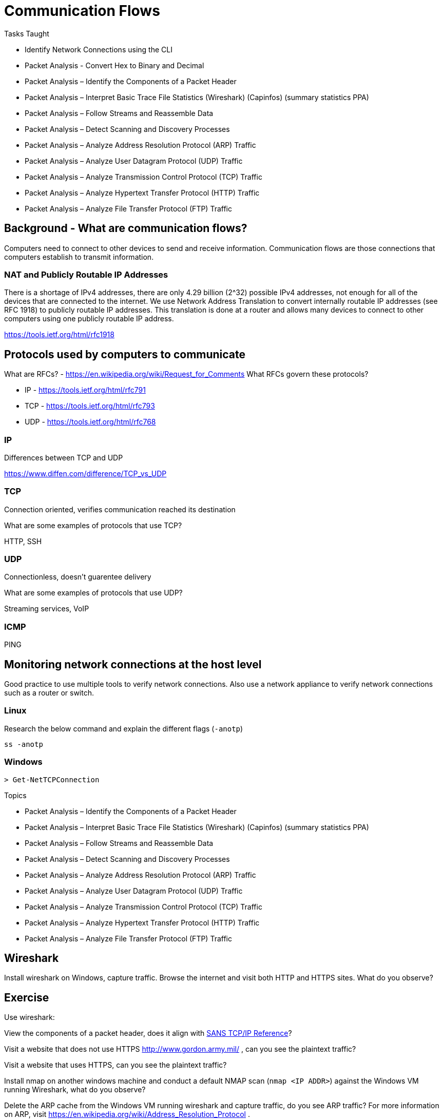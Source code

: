 = Communication Flows

.Identifying Potential and Unauthorized Communication Flows

.Tasks Taught

* Identify Network Connections using the CLI
* Packet Analysis - Convert Hex to Binary and Decimal
* Packet Analysis – Identify the Components of a Packet Header
* Packet Analysis – Interpret Basic Trace File Statistics (Wireshark) (Capinfos) (summary statistics PPA)
* Packet Analysis – Follow Streams and Reassemble Data
* Packet Analysis – Detect Scanning and Discovery Processes
* Packet Analysis – Analyze Address Resolution Protocol (ARP) Traffic
* Packet Analysis – Analyze User Datagram Protocol (UDP) Traffic
* Packet Analysis – Analyze Transmission Control Protocol (TCP) Traffic
* Packet Analysis – Analyze Hypertext Transfer Protocol (HTTP) Traffic
* Packet Analysis – Analyze File Transfer Protocol (FTP) Traffic


== Background - What are communication flows?

Computers need to connect to other devices to send and receive information. Communication flows are those connections that computers establish to transmit information.

=== NAT and Publicly Routable IP Addresses

There is a shortage of IPv4 addresses, there are only 4.29 billion (2^32) possible IPv4 addresses, not enough for all of the devices that are connected to the internet. We use Network Address Translation to convert internally routable IP addresses (see RFC 1918) to publicly routable IP addresses. This translation is done at a router and allows many devices to connect to other computers using one publicly routable IP address.

https://tools.ietf.org/html/rfc1918

== Protocols used by computers to communicate

What are RFCs? - https://en.wikipedia.org/wiki/Request_for_Comments
What RFCs govern these protocols?

* IP - https://tools.ietf.org/html/rfc791
* TCP - https://tools.ietf.org/html/rfc793
* UDP - https://tools.ietf.org/html/rfc768

=== IP 

Differences between TCP and UDP

https://www.diffen.com/difference/TCP_vs_UDP

=== TCP

Connection oriented, verifies communication reached its destination

.What are some examples of protocols that use TCP?

HTTP, SSH

=== UDP

Connectionless, doesn't guarentee delivery

.What are some examples of protocols that use UDP?

Streaming services, VoIP

=== ICMP

PING

== Monitoring network connections at the host level

Good practice to use multiple tools to verify network connections. Also use a network appliance to verify network connections such as a router or switch.

=== Linux

Research the below command and explain the different flags (`-anotp`)

----
ss -anotp
----

=== Windows

[source,powershell]
----
> Get-NetTCPConnection
----

.Topics
* Packet Analysis – Identify the Components of a Packet Header
* Packet Analysis – Interpret Basic Trace File Statistics (Wireshark) (Capinfos) (summary statistics PPA)
* Packet Analysis – Follow Streams and Reassemble Data
* Packet Analysis – Detect Scanning and Discovery Processes
* Packet Analysis – Analyze Address Resolution Protocol (ARP) Traffic
* Packet Analysis – Analyze User Datagram Protocol (UDP) Traffic
* Packet Analysis – Analyze Transmission Control Protocol (TCP) Traffic
* Packet Analysis – Analyze Hypertext Transfer Protocol (HTTP) Traffic
* Packet Analysis – Analyze File Transfer Protocol (FTP) Traffic

== Wireshark

Install wireshark on Windows, capture traffic. Browse the internet and visit both HTTP and HTTPS sites. What do you observe?


== Exercise

Use wireshark:

View the components of a packet header, does it align with link:https://www.sans.org/security-resources/tcpip.pdf[SANS TCP/IP Reference]?

Visit a website that does not use HTTPS http://www.gordon.army.mil/ , can you see the plaintext traffic?

Visit a website that uses HTTPS, can you see the plaintext traffic?

Install nmap on another windows machine and conduct a default NMAP scan (`nmap <IP ADDR>`) against the Windows VM running Wireshark, what do you observe?

Delete the ARP cache from the Windows VM running wireshark and capture traffic, do you see ARP traffic? For more information on ARP, visit https://en.wikipedia.org/wiki/Address_Resolution_Protocol . 

Capture traffic in Wireshark and Identify UDP traffic

Visit a website and identify TCP traffic, how does it differ from UDP traffic? Can you identify a TCP 3 way handshake?

Transfer a file using FTP and observe the transfer through Wireshark. Can you use wireshark to extract the file?